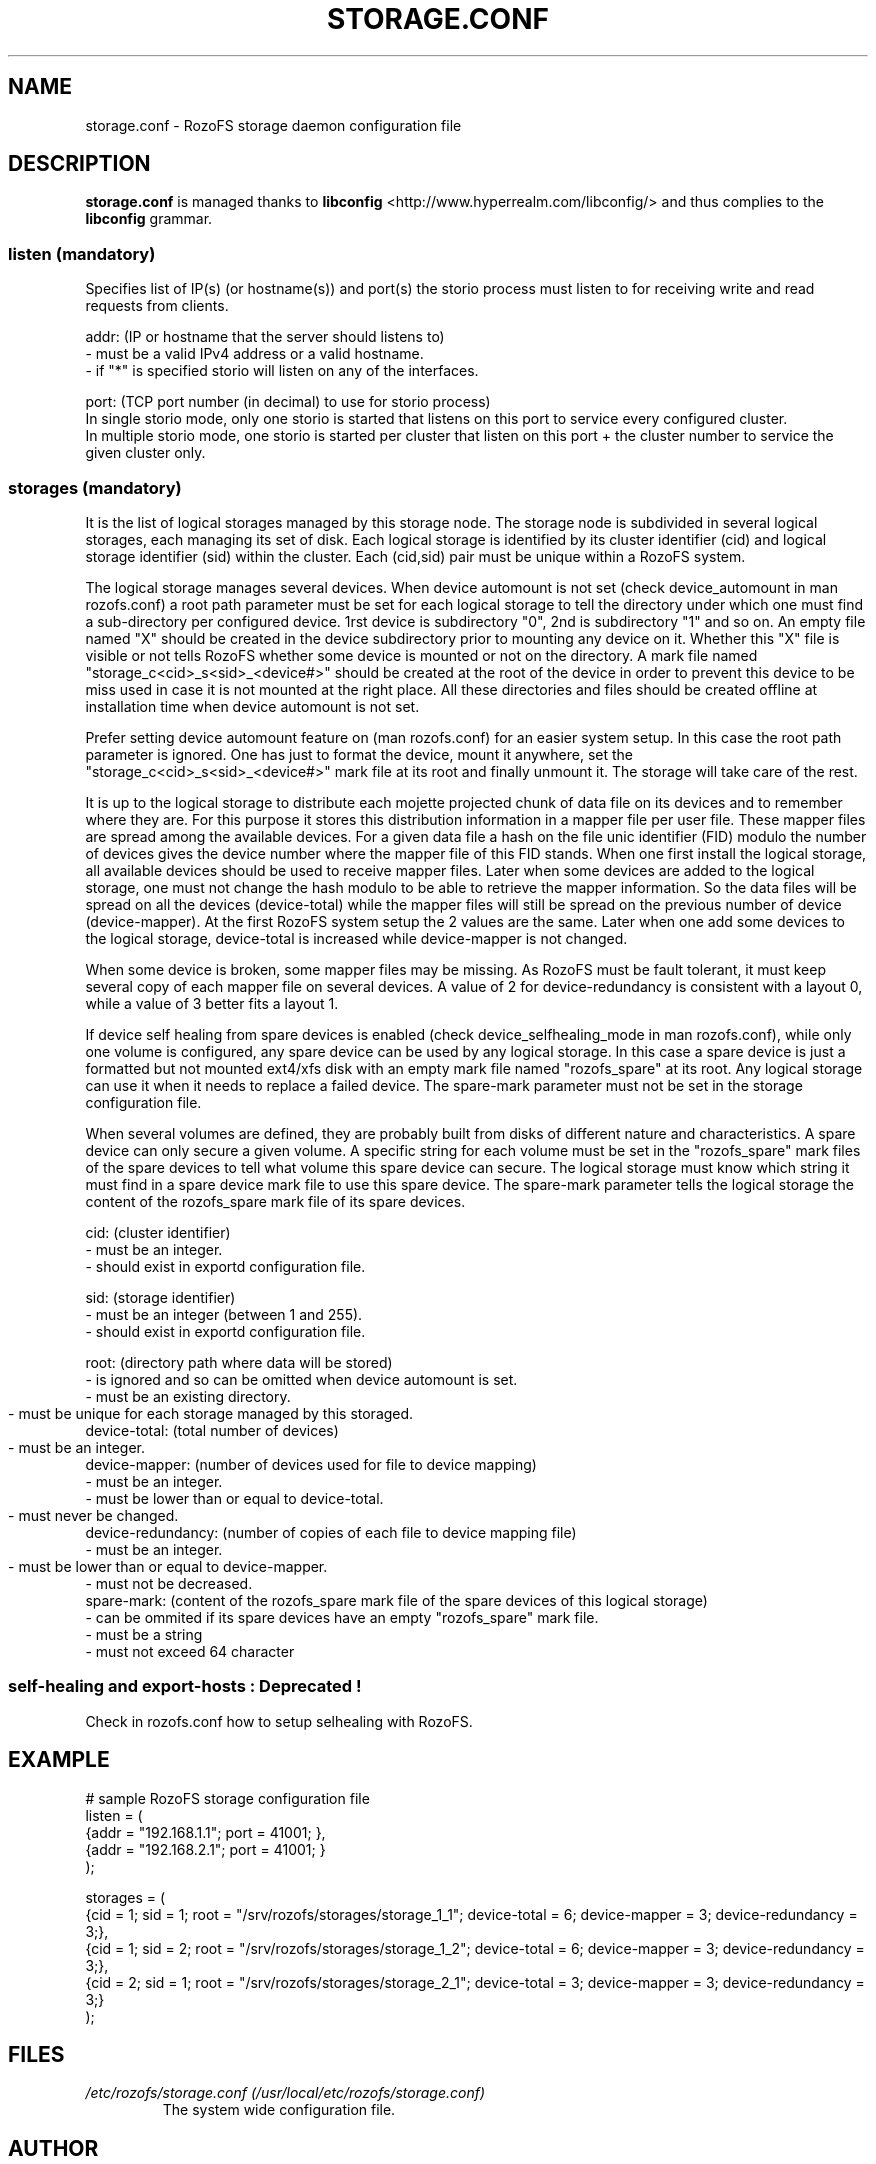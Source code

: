 .\" Process this file with
.\" groff -man -Tascii storage.conf.5
.\"
.TH STORAGE.CONF 5 "DECEMBER 2014" RozoFS "User Manuals"
.SH NAME
storage.conf \- RozoFS storage daemon configuration file
.SH DESCRIPTION
.B "storage.conf"
is managed thanks to 
.B libconfig
<http://www.hyperrealm.com/libconfig/> and thus complies to the
.B libconfig
grammar.

.SS listen (mandatory)

Specifies list of IP(s) (or hostname(s)) and port(s) the storio process must listen to for receiving write and read requests from clients.

    addr: (IP or hostname that the server should listens to)
            - must be a valid IPv4 address or a valid hostname.
            - if "*" is specified storio will listen on any of the interfaces.

    port: (TCP port number (in decimal) to use for storio process)
    In single storio mode, only one storio is started that listens on this port to service every configured cluster.
    In multiple storio mode, one storio is started per cluster that listen on this port + the cluster number to service the given cluster only.


.SS storages (mandatory)

It is the list of logical storages managed by this storage node.
The storage node is subdivided in several logical storages, each managing its set of disk. 
Each logical storage is identified by its cluster identifier (cid) and logical storage identifier (sid) within the cluster. 
Each (cid,sid) pair must be unique within a RozoFS system.

The logical storage manages several devices. 
When device automount is not set (check device_automount in man rozofs.conf) a root path parameter must be set for each logical storage to tell the directory under which one must find a sub-directory per configured device.
1rst device is subdirectory "0", 2nd is subdirectory "1" and so on. 
An empty  file named "X" should be created in the device subdirectory prior to mounting any device on it.
Whether this "X" file is visible or not tells RozoFS whether some device is mounted or not on the directory.
A mark file named "storage_c<cid>_s<sid>_<device#>" should be created at the root of the device in order to prevent this device to be miss used in case it is not mounted at the right place.
All these directories and files should be created offline at installation time when device automount is not set.

Prefer setting device automount feature on (man rozofs.conf) for an easier system setup. 
In this case the root path parameter is ignored.
One has just to format the device, mount it anywhere, set the "storage_c<cid>_s<sid>_<device#>" mark file at its root and finally unmount it.
The storage will take care of the rest.

It is up to the logical storage to distribute each mojette projected chunk of data file on its devices and to remember where they are.
For this purpose it stores this distribution information in a mapper file per user file.
These mapper files are spread among the available devices.
For a given data file a hash on the file unic identifier (FID) modulo the number of devices gives the device number where the mapper file of this FID stands.
When one first install the logical storage, all available devices should be used to receive mapper files.
Later when some devices are added to the logical storage, one must not change the hash modulo to be able to retrieve the mapper information.
So the data files will be spread on all the devices (device-total) while the mapper files will still be spread on the previous number of device (device-mapper).
At the first RozoFS system setup the 2 values are the same.
Later when one add some devices to the logical storage, device-total is increased while device-mapper is not changed.

When some device is broken, some mapper files may be missing. As RozoFS must be fault tolerant, it must keep several copy of each mapper file on several 
devices. A value of 2 for device-redundancy is consistent with a layout 0, while a value of 3 better fits a layout 1.

If device self healing from spare devices is enabled (check device_selfhealing_mode in man rozofs.conf), while only one volume is configured, any spare device can be used by any logical storage. 
In this case a spare device is just a formatted but not mounted ext4/xfs disk with an empty mark file named "rozofs_spare" at its root. 
Any logical storage can use it when it needs to replace a failed device.
The spare-mark parameter must not be set in the storage configuration file.

When several volumes are defined, they are probably built from disks of different nature and characteristics. 
A spare device can only secure a given volume.
A specific string for each volume must be set in the "rozofs_spare" mark files of the spare devices to tell what volume this spare device can secure.
The logical storage must know which string it must find in a spare device mark file to use this spare device.
The spare-mark parameter tells the logical storage the content of the rozofs_spare mark file of its spare devices.
 
 
    cid: (cluster identifier)
            - must be an integer.
            - should exist in exportd configuration file.

    sid: (storage identifier)
            - must be an integer (between 1 and 255).
            - should exist in exportd configuration file.

    root: (directory path where data will be stored)
            - is ignored and so can be omitted when device automount is set.
            - must be an existing directory.
            - must be unique for each storage managed by this storaged.
	    
    device-total: (total number of devices)
            - must be an integer.
	    
    device-mapper: (number of devices used for file to device mapping)
            - must be an integer.
            - must be lower than or equal to device-total.
            - must never be changed.
	    
    device-redundancy: (number of copies of each file to device mapping file)
            - must be an integer.
            - must be lower than or equal to device-mapper.	    
            - must not be decreased.             
    spare-mark: (content of the rozofs_spare mark file of the spare devices of this logical storage) 
            - can be ommited if its spare devices have an empty "rozofs_spare" mark file.
            - must be a string
            - must not exceed 64 character
                
.SS self-healing and export-hosts : Deprecated !

Check in rozofs.conf how to setup selhealing with RozoFS.

.SH EXAMPLE
.PP
.nf
.ta +3i
# sample RozoFS storage configuration file
listen = (
    {addr = "192.168.1.1"; port = 41001; },
    {addr = "192.168.2.1"; port = 41001; }
);

storages = (
    {cid = 1; sid = 1; root = "/srv/rozofs/storages/storage_1_1"; device-total = 6; device-mapper = 3; device-redundancy = 3;},
    {cid = 1; sid = 2; root = "/srv/rozofs/storages/storage_1_2"; device-total = 6; device-mapper = 3; device-redundancy = 3;},
    {cid = 2; sid = 1; root = "/srv/rozofs/storages/storage_2_1"; device-total = 3; device-mapper = 3; device-redundancy = 3;}
 );

.SH FILES
.I /etc/rozofs/storage.conf (/usr/local/etc/rozofs/storage.conf)
.RS
The system wide configuration file.
.\".SH ENVIRONMENT
.\".SH DIAGNOSTICS
.\".SH BUGS
.SH AUTHOR
Fizians <http://www.fizians.com>
.SH "SEE ALSO"
.BR rozofs (7),
.BR storaged (8)

